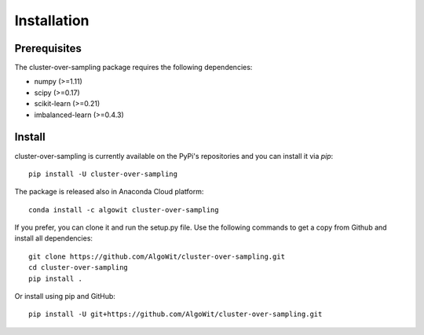 ============
Installation
============

Prerequisites
-------------

The cluster-over-sampling package requires the following dependencies:

* numpy (>=1.11)
* scipy (>=0.17)
* scikit-learn (>=0.21)
* imbalanced-learn (>=0.4.3)

Install
-------

cluster-over-sampling is currently available on the PyPi's repositories
and you can install it via `pip`::

  pip install -U cluster-over-sampling

The package is released also in Anaconda Cloud platform::

  conda install -c algowit cluster-over-sampling

If you prefer, you can clone it and run the setup.py file. Use the following
commands to get a copy from Github and install all dependencies::

  git clone https://github.com/AlgoWit/cluster-over-sampling.git
  cd cluster-over-sampling
  pip install .

Or install using pip and GitHub::

  pip install -U git+https://github.com/AlgoWit/cluster-over-sampling.git

